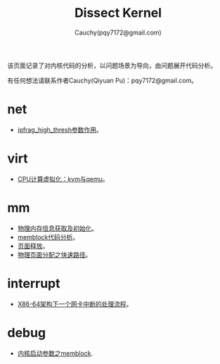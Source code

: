 #+TITLE: Dissect Kernel
#+AUTHOR: Cauchy(pqy7172@gmail.com)
#+OPTIONS: ^:nil
#+EMAIL: pqy7172@gmail.com
#+HTML_HEAD: <link rel="stylesheet" href="./org-manual.css" type="text/css"> 

#+BEGIN_CENTER
该页面记录了对内核代码的分析，以问题场景为导向，由问题展开代码分析。
#+END_CENTER

#+BEGIN_CENTER
有任何想法请联系作者Cauchy(Qiyuan Pu)：pqy7172@gmail.com。
#+END_CENTER
* net
- [[./kernel/net/ipfrag_high_thresh.html][ipfrag_high_thresh参数作用]]。
* virt
- [[./virt/cpu-virt.html][CPU计算虚拟化：kvm与qemu]]。
* mm
- [[./kernel/mm/phy-mem.html][物理内存信息获取及初始化]]。
- [[./kernel/mm/memblock/memblock.html][memblock代码分析]]。
- [[./kernel/mm/free_page/free_page.html][页面释放]]。
- [[./kernel/mm/fast_alloc_page/fast_alloc_page.html][物理页面分配之快速路径]]。
* interrupt
- [[./kernel/interrupts/a-net-interrupt.html][X86-64架构下一个网卡中断的处理流程]]。
* debug
- [[./kernel/debug/kernel-bootparam.html][内核启动参数之memblock]].
